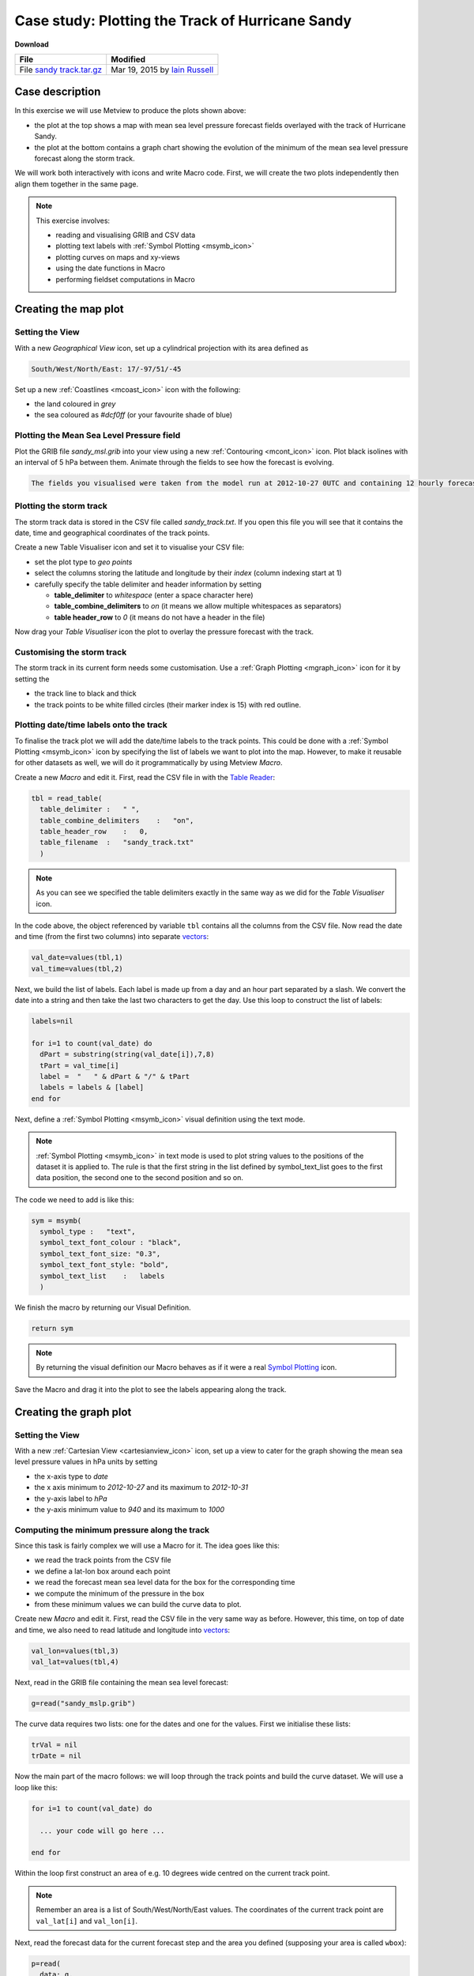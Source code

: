 .. _case_study_plotting_the_track_of_hurricane_sandy:

Case study: Plotting the Track of Hurricane Sandy
#################################################

**Download**

.. list-table::

  * - **File**
    - **Modified**

  * - File `sandy track.tar.gz <https://confluence.ecmwf.int/download/attachments/45755019/sandy track.tar.gz?api=v2>`_
    - Mar 19, 2015 by `Iain Russell <https://confluence.ecmwf.int/display/~cgi>`_

Case description
****************

.. image:: /_static/case_study_plotting_the_track_of_hurricane_sandy/image2015-2-20_12-9-57.png

In this exercise we will use Metview to produce the plots shown above:

* the plot at the top shows a map with mean sea level pressure forecast fields overlayed with the track of Hurricane Sandy.

* the plot at the bottom contains a graph chart showing the evolution of the minimum of the mean sea level pressure forecast along the storm track.

We will work both interactively with icons and write Macro code. 
First, we will create the two plots independently then align them together in the same page.

.. note::

  This exercise involves:

  * reading and visualising GRIB and CSV data

  * plotting text labels with :ref:`Symbol Plotting <msymb_icon>`

  * plotting curves on maps and xy-views

  * using the date functions in Macro

  * performing fieldset computations in Macro

Creating the map plot
*********************

Setting the View
================

With a new *Geographical View* icon, set up a cylindrical projection with its area defined as

.. code-block:: python

  South/West/North/East: 17/-97/51/-45

Set up a new :ref:`Coastlines <mcoast_icon>` icon with the following:

* the land coloured in *grey*

* the sea coloured as *#dcf0ff* (or your favourite shade of blue)

Plotting the Mean Sea Level Pressure field
==========================================

Plot the GRIB file *sandy_msl.grib* into your view using a new :ref:`Contouring <mcont_icon>` icon. 
Plot black isolines with an interval of 5 hPa between them. Animate through the fields to see how the forecast is evolving.

.. code-block:: python

  The fields you visualised were taken from the model run at 2012-10-27 0UTC and containing 12 hourly forecast steps from 0 to 120 hours.

Plotting the storm track
========================

The storm track data is stored in the CSV file called *sandy_track.txt*. 
If you open this file you will see that it contains the date, time and geographical coordinates of the track points.

Create a new Table Visualiser icon and set it to visualise your CSV file:

* set the plot type to *geo points*

* select the columns storing the latitude and longitude by their *index* (column indexing start at 1)

* carefully specify the table delimiter and header information by setting

  * **table_delimiter** to *whitespace* (enter a space character here)

  * **table_combine_delimiters** to *on* (it means we allow multiple whitespaces as separators)

  * **table header_row** to *0* (it means do not have a header in the file)

Now drag your *Table Visualiser* icon the plot to overlay the pressure forecast with the track.

Customising the storm track
===========================

The storm track in its current form needs some customisation. 
Use a :ref:`Graph Plotting <mgraph_icon>` icon for it by setting the

* the track line to black and thick
* the track points to be white filled circles (their marker index is 15) with red outline.

Plotting date/time labels onto the track
========================================

To finalise the track plot we will add the date/time labels to the track points. 
This could be done with a :ref:`Symbol Plotting <msymb_icon>` icon by specifying the list of labels we want to plot into the map. 
However, to make it reusable for other datasets as well, we will do it programmatically by using Metview *Macro*.

Create a new *Macro* and edit it. First, read the CSV file in with the `Table Reader <https://confluence.ecmwf.int/display/METV/Table+Reader>`_:

.. code-block:: python

  tbl = read_table(
    table_delimiter :   " ",
    table_combine_delimiters    :   "on",
    table_header_row    :   0,
    table_filename  :   "sandy_track.txt"
    )
    
.. note::

  As you can see we specified the table delimiters exactly in the same way as we did for the *Table Visualiser* icon.

In the code above, the object referenced by variable ``tbl`` contains all the columns from the CSV file. 
Now read the date and time (from the first two columns) into separate `vectors <https://confluence.ecmwf.int/display/METV/Vectors>`_:

.. code-block:: python

  val_date=values(tbl,1)
  val_time=values(tbl,2)
  

Next, we build the list of labels. Each label is made up from a day and an hour part separated by a slash. We convert the date into a string and then take the last two characters to get the day. Use this loop to construct the list of labels:

.. code-block:: python

  labels=nil
 
  for i=1 to count(val_date) do
    dPart = substring(string(val_date[i]),7,8)
    tPart = val_time[i]
    label =  "   " & dPart & "/" & tPart
    labels = labels & [label]
  end for

Next, define a :ref:`Symbol Plotting <msymb_icon>` visual definition using the text mode.

.. note::

  :ref:`Symbol Plotting <msymb_icon>` in text mode is used to plot string values to the positions of the dataset it is applied to. 
  The rule is that the first string in the list defined by symbol_text_list goes to the first data position, the second one to the second position and so on.

The code we need to add is like this:

.. code-block:: python

  sym = msymb(
    symbol_type :   "text",
    symbol_text_font_colour : "black",
    symbol_text_font_size: "0.3",
    symbol_text_font_style: "bold",
    symbol_text_list    :   labels 
    )
    
We finish the macro by returning our Visual Definition.

.. code-block:: python

  return sym

.. note::

  By returning the visual definition our Macro behaves as if it were a real `Symbol Plotting  <https://confluence.ecmwf.int/display/METV/Symbol+Plotting>`_ icon.

Save the Macro and drag it into the plot to see the labels appearing along the track.

Creating the graph plot
***********************

Setting the View
================

With a new :ref:`Cartesian View <cartesianview_icon>` icon, set up a view to cater for the graph showing the mean sea level pressure values in hPa units by setting

* the x-axis type to *date*

* the x axis minimum to *2012-10-27* and its maximum to *2012-10-31*

* the y-axis label to *hPa*

* the y-axis minimum value to *940* and its maximum to *1000*

Computing the minimum pressure along the track
==============================================

Since this task is fairly complex we will use a Macro for it. 
The idea goes like this:

* we read the track points from the CSV file

* we define a lat-lon box around each point

* we read the forecast mean sea level data for the box for the corresponding time

* we compute the minimum of the pressure in the box

* from these minimum values we can build the curve data to plot.

Create new *Macro* and edit it. 
First, read the CSV file in the very same way as before. 
However, this time, on top of date and time, we also need to read latitude and longitude into `vectors <https://confluence.ecmwf.int/display/METV/Vectors>`_:

.. code-block:: python

  val_lon=values(tbl,3)
  val_lat=values(tbl,4)

Next, read in the GRIB file containing the mean sea level forecast:

.. code-block:: python

  g=read("sandy_mslp.grib")
  
The curve data requires two lists: one for the dates and one for the values. 
First we initialise these lists:

.. code-block:: python

  trVal = nil
  trDate = nil

Now the main part of the macro follows: we will loop through the track points and build the curve dataset. 
We will use a loop like this:

.. code-block:: python

  for i=1 to count(val_date) do
 
    ... your code will go here ...
 
  end for

Within the loop first construct an area of e.g. 10 degrees wide centred on the current track point.

.. note::

  Remember an area is a list of South/West/North/East values. 
  The coordinates of the current track point are ``val_lat[i]`` and ``val_lon[i]``.

Next, read the forecast data for the current forecast step and the area you defined (supposing your area is called ``wbox``):

.. code-block:: python

  p=read(
    data: g,
    step: (i-1)*12,
    area : wbox
    )
    
Here we used the fact the forecasts steps are stored in hours units in the GRIB file.

Next, compute the minimum of the field in the subarea using the ``minval()`` macro function:

.. code-block:: python

  pmin=minvalue(p)

Finally, build the list for the values (scaling Pa units stored in the GRIB to hPa units):

.. code-block:: python

  trVal= trVal & [pmin/100]

And also build the list of dates:

.. code-block:: python

  dt = date(val_date[i]) + hour(val_time[i])
  trDate = trDate & [dt]

Having finished the body of the loop the last step in our Macro is to define an `Input Visualiser  <https://confluence.ecmwf.int/display/METV/Input+Visualiser>`_ and return it. The code we need to add is like this:

.. code-block:: python

  vis = input_visualiser (
    input_x_type        : "date",
    input_date_x_values : trDate,
    input_y_values      : trVal
  )  
 
  return vis

.. note::

  By returning the visualiser our Macro behaves as if it were an :ref:`Input Visualiser  <input_visualiser_icon>` icon.

Now visualise your :ref:`Cartesian View <cartesianview_icon>` icon and drag your Macro into it.

Customising the graph
=====================

Customise the graph with a :ref:`Graph Plotting <mgraph_icon>` icon by setting the

* the line thicker

* the points to be blue filled circles (their marker index is 15) with a reasonable size.

Creating a title
================

Define a custom title as shown in the example plot with a new `Text Plotting  <https://confluence.ecmwf.int/display/METV/Text+Plotting>`_ icon.

Putting it all together
***********************

With a new *Display Window* icon design an A4 portrait layout with two views: your *Geographical View* icon should go top and your *Cartesian View* icon into the bottom. 
Now visualise this icon and populate the views with the data.

Extra Work
**********

Adding new curves to the x-y plot
=================================

On top of the minimum pressure try to add the maximum and average pressure to the graph plot.  
Use a different colour to each curve and add a custom legend as well.

Hints:

* first, just try to add your Graph Plotting definition to the Macro. 
  In the end return both the *Input Visualiser* and the *Graph Plotting* as a list like this
  
.. code-block:: python
  
  return [vis,graph]

If you visualise the Macro your *Graph Plotting* settings will be directly applied to the resulting curve.

* next, compute the maximum of the pressure (with the ``maxvalue()`` function) in the loop and store its values in another list. 
  Build an input visualiser out of it (e.g. call it ``vis_max``). 
  Add a *Graph Plotting* for it (e.g. call it ``graph_max``) using a different colour. 
  In the end you need to return a longer list like this:

.. code-block:: python

  return [vis,graph,vis_max,graph_max]
  
* the average pressure curve (with the ``average()`` function) can be derived in a very similar manner

* add a *Legend* with *disjoint mode*. 
  Set **legend_text_composition** to *user_text_only* and carefully set the **legend_user_lines** to provide a textual description to each curve in the legend. 
  Add your legend to the back of the list you return from the Macro.

Doing the whole task in Macro
=============================

Try to write a single Macro that is doing all the tasks in one go and directly produces the composite plot with the map and graph in the end
